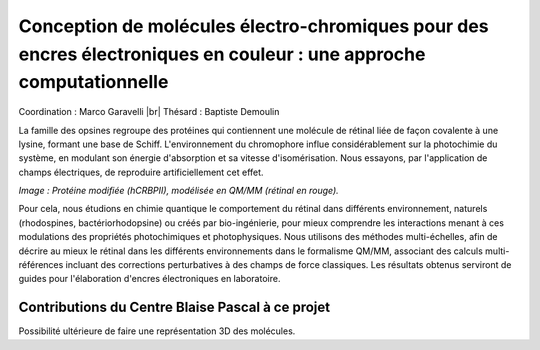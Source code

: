.. _cmeceec:

Conception de molécules électro-chromiques pour des encres électroniques en couleur : une approche computationnelle
===================================================================================================================

.. |br| raw:: html

   <br>

.. container:: d-flex mb-3
    
    .. image:: ../../_static/img_projets/molecular_dynamics.png
        :class: img-fluid
        :width: 200px
        :alt: Image molecular_dynamics

    .. container::

        Coordination : Marco Garavelli |br|
        Thésard : Baptiste Demoulin	

        La famille des opsines regroupe des protéines qui contiennent une molécule de rétinal liée de façon covalente à une lysine, formant
        une base de Schiff. L'environnement du chromophore influe considérablement sur la photochimie du système, en modulant son énergie
        d'absorption et sa vitesse d'isomérisation. Nous essayons, par l'application de champs électriques, de reproduire artificiellement cet
        effet.

*Image : Protéine modifiée (hCRBPII), modélisée en QM/MM (rétinal en rouge).*

Pour cela, nous étudions en chimie quantique le comportement du rétinal dans différents environnement, naturels (rhodospines,
bactériorhodopsine) ou créés par bio-ingénierie, pour mieux comprendre les interactions menant à ces modulations des propriétés photochimiques et photophysiques. Nous utilisons des méthodes multi-échelles, afin de décrire au mieux le rétinal dans les différents environnements dans le formalisme QM/MM, associant des calculs multi-références incluant des corrections perturbatives à des champs de force classiques. Les résultats obtenus serviront de guides pour l'élaboration d'encres électroniques en laboratoire.


Contributions du Centre Blaise Pascal à ce projet
-------------------------------------------------
 
Possibilité ultérieure de faire une représentation 3D des molécules.